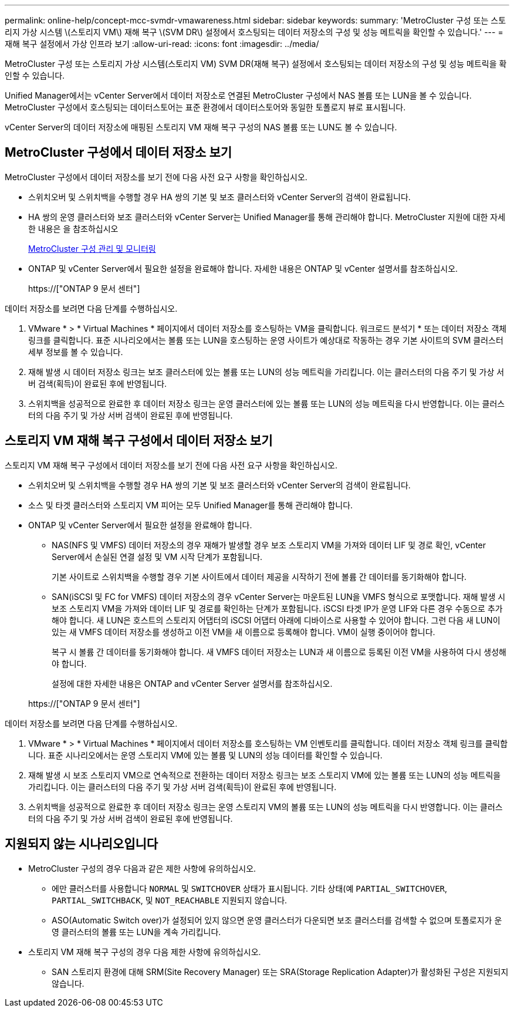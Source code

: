 ---
permalink: online-help/concept-mcc-svmdr-vmawareness.html 
sidebar: sidebar 
keywords:  
summary: 'MetroCluster 구성 또는 스토리지 가상 시스템 \(스토리지 VM\) 재해 복구 \(SVM DR\) 설정에서 호스팅되는 데이터 저장소의 구성 및 성능 메트릭을 확인할 수 있습니다.' 
---
= 재해 복구 설정에서 가상 인프라 보기
:allow-uri-read: 
:icons: font
:imagesdir: ../media/


[role="lead"]
MetroCluster 구성 또는 스토리지 가상 시스템(스토리지 VM) SVM DR(재해 복구) 설정에서 호스팅되는 데이터 저장소의 구성 및 성능 메트릭을 확인할 수 있습니다.

Unified Manager에서는 vCenter Server에서 데이터 저장소로 연결된 MetroCluster 구성에서 NAS 볼륨 또는 LUN을 볼 수 있습니다. MetroCluster 구성에서 호스팅되는 데이터스토어는 표준 환경에서 데이터스토어와 동일한 토폴로지 뷰로 표시됩니다.

vCenter Server의 데이터 저장소에 매핑된 스토리지 VM 재해 복구 구성의 NAS 볼륨 또는 LUN도 볼 수 있습니다.



== MetroCluster 구성에서 데이터 저장소 보기

MetroCluster 구성에서 데이터 저장소를 보기 전에 다음 사전 요구 사항을 확인하십시오.

* 스위치오버 및 스위치백을 수행할 경우 HA 쌍의 기본 및 보조 클러스터와 vCenter Server의 검색이 완료됩니다.
* HA 쌍의 운영 클러스터와 보조 클러스터와 vCenter Server는 Unified Manager를 통해 관리해야 합니다. MetroCluster 지원에 대한 자세한 내용은 을 참조하십시오
+
xref:concept-managing-and-monitoring-metrocluster-configurations.adoc[MetroCluster 구성 관리 및 모니터링]

* ONTAP 및 vCenter Server에서 필요한 설정을 완료해야 합니다. 자세한 내용은 ONTAP 및 vCenter 설명서를 참조하십시오.
+
https://["ONTAP 9 문서 센터"]



데이터 저장소를 보려면 다음 단계를 수행하십시오.

. VMware * > * Virtual Machines * 페이지에서 데이터 저장소를 호스팅하는 VM을 클릭합니다. 워크로드 분석기 * 또는 데이터 저장소 객체 링크를 클릭합니다. 표준 시나리오에서는 볼륨 또는 LUN을 호스팅하는 운영 사이트가 예상대로 작동하는 경우 기본 사이트의 SVM 클러스터 세부 정보를 볼 수 있습니다.
. 재해 발생 시 데이터 저장소 링크는 보조 클러스터에 있는 볼륨 또는 LUN의 성능 메트릭을 가리킵니다. 이는 클러스터의 다음 주기 및 가상 서버 검색(획득)이 완료된 후에 반영됩니다.
. 스위치백을 성공적으로 완료한 후 데이터 저장소 링크는 운영 클러스터에 있는 볼륨 또는 LUN의 성능 메트릭을 다시 반영합니다. 이는 클러스터의 다음 주기 및 가상 서버 검색이 완료된 후에 반영됩니다.




== 스토리지 VM 재해 복구 구성에서 데이터 저장소 보기

스토리지 VM 재해 복구 구성에서 데이터 저장소를 보기 전에 다음 사전 요구 사항을 확인하십시오.

* 스위치오버 및 스위치백을 수행할 경우 HA 쌍의 기본 및 보조 클러스터와 vCenter Server의 검색이 완료됩니다.
* 소스 및 타겟 클러스터와 스토리지 VM 피어는 모두 Unified Manager를 통해 관리해야 합니다.
* ONTAP 및 vCenter Server에서 필요한 설정을 완료해야 합니다.
+
** NAS(NFS 및 VMFS) 데이터 저장소의 경우 재해가 발생할 경우 보조 스토리지 VM을 가져와 데이터 LIF 및 경로 확인, vCenter Server에서 손실된 연결 설정 및 VM 시작 단계가 포함됩니다.
+
기본 사이트로 스위치백을 수행할 경우 기본 사이트에서 데이터 제공을 시작하기 전에 볼륨 간 데이터를 동기화해야 합니다.

** SAN(iSCSI 및 FC for VMFS) 데이터 저장소의 경우 vCenter Server는 마운트된 LUN을 VMFS 형식으로 포맷합니다. 재해 발생 시 보조 스토리지 VM을 가져와 데이터 LIF 및 경로를 확인하는 단계가 포함됩니다. iSCSI 타겟 IP가 운영 LIF와 다른 경우 수동으로 추가해야 합니다. 새 LUN은 호스트의 스토리지 어댑터의 iSCSI 어댑터 아래에 디바이스로 사용할 수 있어야 합니다. 그런 다음 새 LUN이 있는 새 VMFS 데이터 저장소를 생성하고 이전 VM을 새 이름으로 등록해야 합니다. VM이 실행 중이어야 합니다.
+
복구 시 볼륨 간 데이터를 동기화해야 합니다. 새 VMFS 데이터 저장소는 LUN과 새 이름으로 등록된 이전 VM을 사용하여 다시 생성해야 합니다.

+
설정에 대한 자세한 내용은 ONTAP and vCenter Server 설명서를 참조하십시오.

+
https://["ONTAP 9 문서 센터"]





데이터 저장소를 보려면 다음 단계를 수행하십시오.

. VMware * > * Virtual Machines * 페이지에서 데이터 저장소를 호스팅하는 VM 인벤토리를 클릭합니다. 데이터 저장소 객체 링크를 클릭합니다. 표준 시나리오에서는 운영 스토리지 VM에 있는 볼륨 및 LUN의 성능 데이터를 확인할 수 있습니다.
. 재해 발생 시 보조 스토리지 VM으로 연속적으로 전환하는 데이터 저장소 링크는 보조 스토리지 VM에 있는 볼륨 또는 LUN의 성능 메트릭을 가리킵니다. 이는 클러스터의 다음 주기 및 가상 서버 검색(획득)이 완료된 후에 반영됩니다.
. 스위치백을 성공적으로 완료한 후 데이터 저장소 링크는 운영 스토리지 VM의 볼륨 또는 LUN의 성능 메트릭을 다시 반영합니다. 이는 클러스터의 다음 주기 및 가상 서버 검색이 완료된 후에 반영됩니다.




== 지원되지 않는 시나리오입니다

* MetroCluster 구성의 경우 다음과 같은 제한 사항에 유의하십시오.
+
** 에만 클러스터를 사용합니다 `NORMAL` 및 `SWITCHOVER` 상태가 표시됩니다. 기타 상태(예 `PARTIAL_SWITCHOVER`, `PARTIAL_SWITCHBACK`, 및 `NOT_REACHABLE` 지원되지 않습니다.
** ASO(Automatic Switch over)가 설정되어 있지 않으면 운영 클러스터가 다운되면 보조 클러스터를 검색할 수 없으며 토폴로지가 운영 클러스터의 볼륨 또는 LUN을 계속 가리킵니다.


* 스토리지 VM 재해 복구 구성의 경우 다음 제한 사항에 유의하십시오.
+
** SAN 스토리지 환경에 대해 SRM(Site Recovery Manager) 또는 SRA(Storage Replication Adapter)가 활성화된 구성은 지원되지 않습니다.



